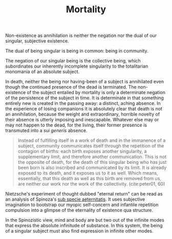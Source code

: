 #+TITLE: Mortality

Non-existence as annihilation is neither the negation nor the dual of
our singular, subjective existence.

The dual of being singular is being in common: being in community.

The negation of our singular being is the collective being, which subordinates
our inherently incomplete singularity to the totalitarian monomania of an
absolute subject.

In death, neither the being nor having-been of a subject is annihilated even
though the continued presence of the dead is terminated. The non-existence of
the subject entailed by mortality is only a determinate negation of the
persistence of the subject in time. It is determinate in that something entirely
new is created in the passing away: a distinct, aching absence. In the
experience of losing companions it is absolutely clear that death is not an
annihilation, because the weight and extraordinary, horrible novelty of their
absence is utterly imposing and inescapable. Whatever else may or may not happen
to the dead, for the living, their former presence is transmuted into a /sui
generis/ absence.

#+begin_quote
Instead of fulfilling itself in a work of death and in the immanence of a
subject, community communicates itself through the repetition of the contagion
of births: each birth exposes another singularity, a supplementary limit, and
therefore another communication. This is not the opposite of death, for the
death of this singular being who has just been born is also inscribed and
communicated by its limit. It is already exposed to its death, and it exposes us
to it as well. Which means, essentially, that this death as well as this birth
are removed from us, are neither our work nor the work of the collectivity.
(cite:peter01, 60)
#+end_quote

Nietzsche's experiment of thought dubbed "eternal return" can be read as an
analysis of Spinoza's [[https://en.wikipedia.org/wiki/Sub_specie_aeternitatis][sub specie aeternitatis]]. It uses subjective imagination to
bootstrap our myopic self-concern and infantile repetition compulsion into a
glimpse of the eternality of existence qua structure.

In the Spinozistic view, mind and body are but two out of the infinite modes
that express the absolute infinitude of substance. In this system, the being of
a singular subject must also find expression in infinite other modes.

